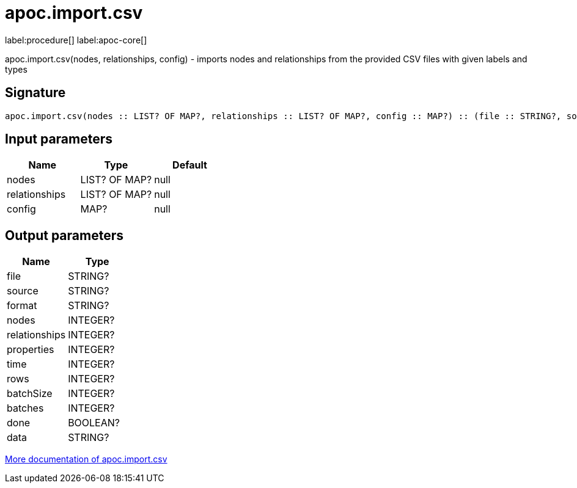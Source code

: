 ////
This file is generated by DocsTest, so don't change it!
////

= apoc.import.csv
:description: This section contains reference documentation for the apoc.import.csv procedure.

label:procedure[] label:apoc-core[]

[.emphasis]
apoc.import.csv(nodes, relationships, config) - imports nodes and relationships from the provided CSV files with given labels and types

== Signature

[source]
----
apoc.import.csv(nodes :: LIST? OF MAP?, relationships :: LIST? OF MAP?, config :: MAP?) :: (file :: STRING?, source :: STRING?, format :: STRING?, nodes :: INTEGER?, relationships :: INTEGER?, properties :: INTEGER?, time :: INTEGER?, rows :: INTEGER?, batchSize :: INTEGER?, batches :: INTEGER?, done :: BOOLEAN?, data :: STRING?)
----

== Input parameters
[.procedures, opts=header]
|===
| Name | Type | Default 
|nodes|LIST? OF MAP?|null
|relationships|LIST? OF MAP?|null
|config|MAP?|null
|===

== Output parameters
[.procedures, opts=header]
|===
| Name | Type 
|file|STRING?
|source|STRING?
|format|STRING?
|nodes|INTEGER?
|relationships|INTEGER?
|properties|INTEGER?
|time|INTEGER?
|rows|INTEGER?
|batchSize|INTEGER?
|batches|INTEGER?
|done|BOOLEAN?
|data|STRING?
|===

xref::import/import-csv.adoc[More documentation of apoc.import.csv,role=more information]

